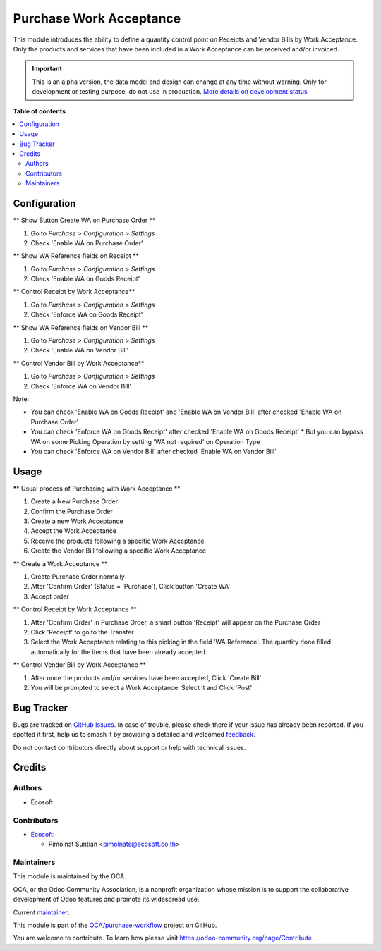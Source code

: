 ========================
Purchase Work Acceptance
========================

.. 
   !!!!!!!!!!!!!!!!!!!!!!!!!!!!!!!!!!!!!!!!!!!!!!!!!!!!
   !! This file is generated by oca-gen-addon-readme !!
   !! changes will be overwritten.                   !!
   !!!!!!!!!!!!!!!!!!!!!!!!!!!!!!!!!!!!!!!!!!!!!!!!!!!!
   !! source digest: sha256:07f68c1d708957435923d694755619ca8a019270889a95b708725734d9cf46d5
   !!!!!!!!!!!!!!!!!!!!!!!!!!!!!!!!!!!!!!!!!!!!!!!!!!!!

.. |badge1| image:: https://img.shields.io/badge/maturity-Alpha-red.png
    :target: https://odoo-community.org/page/development-status
    :alt: Alpha
.. |badge2| image:: https://img.shields.io/badge/licence-AGPL--3-blue.png
    :target: http://www.gnu.org/licenses/agpl-3.0-standalone.html
    :alt: License: AGPL-3
.. |badge3| image:: https://img.shields.io/badge/github-OCA%2Fpurchase--workflow-lightgray.png?logo=github
    :target: https://github.com/OCA/purchase-workflow/tree/15.0/purchase_work_acceptance
    :alt: OCA/purchase-workflow
.. |badge4| image:: https://img.shields.io/badge/weblate-Translate%20me-F47D42.png
    :target: https://translation.odoo-community.org/projects/purchase-workflow-15-0/purchase-workflow-15-0-purchase_work_acceptance
    :alt: Translate me on Weblate
.. |badge5| image:: https://img.shields.io/badge/runboat-Try%20me-875A7B.png
    :target: https://runboat.odoo-community.org/builds?repo=OCA/purchase-workflow&target_branch=15.0
    :alt: Try me on Runboat

|badge1| |badge2| |badge3| |badge4| |badge5|

This module introduces the ability to define a quantity control point on Receipts and Vendor Bills by
Work Acceptance. Only the products and services that have been included in a Work Acceptance can be
received and/or invoiced.

.. IMPORTANT::
   This is an alpha version, the data model and design can change at any time without warning.
   Only for development or testing purpose, do not use in production.
   `More details on development status <https://odoo-community.org/page/development-status>`_

**Table of contents**

.. contents::
   :local:

Configuration
=============

** Show Button Create WA on Purchase Order **

#. Go to *Purchase > Configuration > Settings*
#. Check 'Enable WA on Purchase Order'

** Show WA Reference fields on Receipt **

#. Go to *Purchase > Configuration > Settings*
#. Check 'Enable WA on Goods Receipt'

** Control Receipt by Work Acceptance**

#. Go to *Purchase > Configuration > Settings*
#. Check 'Enforce WA on Goods Receipt'

** Show WA Reference fields on Vendor Bill **

#. Go to *Purchase > Configuration > Settings*
#. Check 'Enable WA on Vendor Bill'

** Control Vendor Bill by Work Acceptance**

#. Go to *Purchase > Configuration > Settings*
#. Check 'Enforce WA on Vendor Bill'

Note:

* You can check 'Enable WA on Goods Receipt' and 'Enable WA on Vendor Bill' after checked 'Enable WA on Purchase Order'
* You can check 'Enforce WA on Goods Receipt' after checked 'Enable WA on Goods Receipt'
  * But you can bypass WA on some Picking Operation by setting 'WA not required' on Operation Type
* You can check 'Enforce WA on Vendor Bill' after checked 'Enable WA on Vendor Bill'

Usage
=====

** Usual process of Purchasing with Work Acceptance **

#. Create a New Purchase Order
#. Confirm the Purchase Order
#. Create a new Work Acceptance
#. Accept the Work Acceptance
#. Receive the products following a specific Work Acceptance
#. Create the Vendor Bill following a specific Work Acceptance

** Create a Work Acceptance **

#. Create Purchase Order normally
#. After 'Confirm Order' (Status = 'Purchase'), Click button 'Create WA'
#. Accept order

** Control Receipt by Work Acceptance **

#. After 'Confirm Order' in Purchase Order, a smart button 'Receipt' will appear on the Purchase Order
#. Click 'Receipt' to go to the Transfer
#. Select the Work Acceptance relating to this picking in the field 'WA Reference'.
   The quantity done filled automatically for the items that have been already accepted.

** Control Vendor Bill by Work Acceptance **

#. After once the products and/or services have been accepted, Click 'Create Bill'
#. You will be prompted to select a Work Acceptance. Select it and Click 'Post'

Bug Tracker
===========

Bugs are tracked on `GitHub Issues <https://github.com/OCA/purchase-workflow/issues>`_.
In case of trouble, please check there if your issue has already been reported.
If you spotted it first, help us to smash it by providing a detailed and welcomed
`feedback <https://github.com/OCA/purchase-workflow/issues/new?body=module:%20purchase_work_acceptance%0Aversion:%2015.0%0A%0A**Steps%20to%20reproduce**%0A-%20...%0A%0A**Current%20behavior**%0A%0A**Expected%20behavior**>`_.

Do not contact contributors directly about support or help with technical issues.

Credits
=======

Authors
~~~~~~~

* Ecosoft

Contributors
~~~~~~~~~~~~

* `Ecosoft <http://ecosoft.co.th>`__:

  * Pimolnat Suntian <pimolnats@ecosoft.co.th>

Maintainers
~~~~~~~~~~~

This module is maintained by the OCA.

.. image:: https://odoo-community.org/logo.png
   :alt: Odoo Community Association
   :target: https://odoo-community.org

OCA, or the Odoo Community Association, is a nonprofit organization whose
mission is to support the collaborative development of Odoo features and
promote its widespread use.

.. |maintainer-ps-tubtim| image:: https://github.com/ps-tubtim.png?size=40px
    :target: https://github.com/ps-tubtim
    :alt: ps-tubtim

Current `maintainer <https://odoo-community.org/page/maintainer-role>`__:

|maintainer-ps-tubtim| 

This module is part of the `OCA/purchase-workflow <https://github.com/OCA/purchase-workflow/tree/15.0/purchase_work_acceptance>`_ project on GitHub.

You are welcome to contribute. To learn how please visit https://odoo-community.org/page/Contribute.
